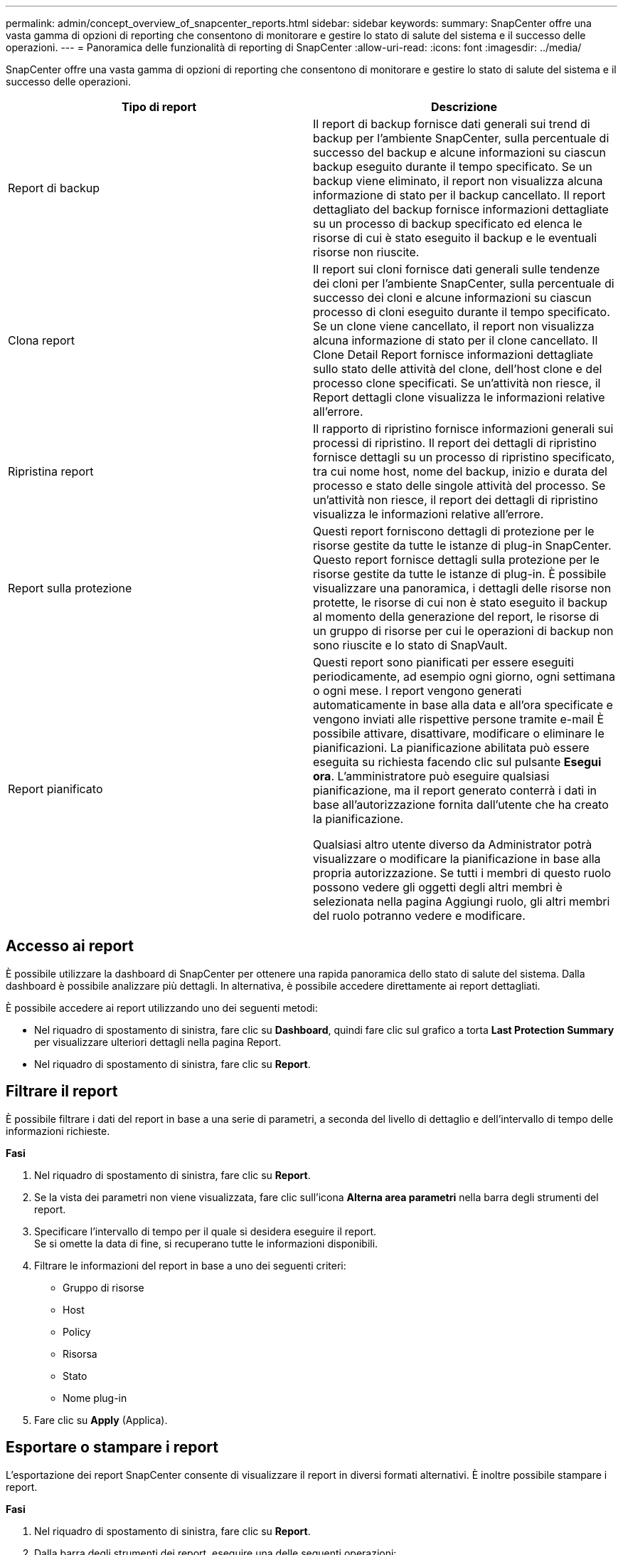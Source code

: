 ---
permalink: admin/concept_overview_of_snapcenter_reports.html 
sidebar: sidebar 
keywords:  
summary: SnapCenter offre una vasta gamma di opzioni di reporting che consentono di monitorare e gestire lo stato di salute del sistema e il successo delle operazioni. 
---
= Panoramica delle funzionalità di reporting di SnapCenter
:allow-uri-read: 
:icons: font
:imagesdir: ../media/


[role="lead"]
SnapCenter offre una vasta gamma di opzioni di reporting che consentono di monitorare e gestire lo stato di salute del sistema e il successo delle operazioni.

|===
| Tipo di report | Descrizione 


 a| 
Report di backup
 a| 
Il report di backup fornisce dati generali sui trend di backup per l'ambiente SnapCenter, sulla percentuale di successo del backup e alcune informazioni su ciascun backup eseguito durante il tempo specificato. Se un backup viene eliminato, il report non visualizza alcuna informazione di stato per il backup cancellato. Il report dettagliato del backup fornisce informazioni dettagliate su un processo di backup specificato ed elenca le risorse di cui è stato eseguito il backup e le eventuali risorse non riuscite.



 a| 
Clona report
 a| 
Il report sui cloni fornisce dati generali sulle tendenze dei cloni per l'ambiente SnapCenter, sulla percentuale di successo dei cloni e alcune informazioni su ciascun processo di cloni eseguito durante il tempo specificato. Se un clone viene cancellato, il report non visualizza alcuna informazione di stato per il clone cancellato. Il Clone Detail Report fornisce informazioni dettagliate sullo stato delle attività del clone, dell'host clone e del processo clone specificati. Se un'attività non riesce, il Report dettagli clone visualizza le informazioni relative all'errore.



 a| 
Ripristina report
 a| 
Il rapporto di ripristino fornisce informazioni generali sui processi di ripristino. Il report dei dettagli di ripristino fornisce dettagli su un processo di ripristino specificato, tra cui nome host, nome del backup, inizio e durata del processo e stato delle singole attività del processo. Se un'attività non riesce, il report dei dettagli di ripristino visualizza le informazioni relative all'errore.



 a| 
Report sulla protezione
 a| 
Questi report forniscono dettagli di protezione per le risorse gestite da tutte le istanze di plug-in SnapCenter. Questo report fornisce dettagli sulla protezione per le risorse gestite da tutte le istanze di plug-in. È possibile visualizzare una panoramica, i dettagli delle risorse non protette, le risorse di cui non è stato eseguito il backup al momento della generazione del report, le risorse di un gruppo di risorse per cui le operazioni di backup non sono riuscite e lo stato di SnapVault.



 a| 
Report pianificato
 a| 
Questi report sono pianificati per essere eseguiti periodicamente, ad esempio ogni giorno, ogni settimana o ogni mese. I report vengono generati automaticamente in base alla data e all'ora specificate e vengono inviati alle rispettive persone tramite e-mail È possibile attivare, disattivare, modificare o eliminare le pianificazioni. La pianificazione abilitata può essere eseguita su richiesta facendo clic sul pulsante *Esegui ora*. L'amministratore può eseguire qualsiasi pianificazione, ma il report generato conterrà i dati in base all'autorizzazione fornita dall'utente che ha creato la pianificazione.

Qualsiasi altro utente diverso da Administrator potrà visualizzare o modificare la pianificazione in base alla propria autorizzazione. Se tutti i membri di questo ruolo possono vedere gli oggetti degli altri membri è selezionata nella pagina Aggiungi ruolo, gli altri membri del ruolo potranno vedere e modificare.

|===


== Accesso ai report

È possibile utilizzare la dashboard di SnapCenter per ottenere una rapida panoramica dello stato di salute del sistema. Dalla dashboard è possibile analizzare più dettagli. In alternativa, è possibile accedere direttamente ai report dettagliati.

È possibile accedere ai report utilizzando uno dei seguenti metodi:

* Nel riquadro di spostamento di sinistra, fare clic su *Dashboard*, quindi fare clic sul grafico a torta *Last Protection Summary* per visualizzare ulteriori dettagli nella pagina Report.
* Nel riquadro di spostamento di sinistra, fare clic su *Report*.




== Filtrare il report

È possibile filtrare i dati del report in base a una serie di parametri, a seconda del livello di dettaglio e dell'intervallo di tempo delle informazioni richieste.

*Fasi*

. Nel riquadro di spostamento di sinistra, fare clic su *Report*.
. Se la vista dei parametri non viene visualizzata, fare clic sull'icona *Alterna area parametri* nella barra degli strumenti del report.
. Specificare l'intervallo di tempo per il quale si desidera eseguire il report.
 +
Se si omette la data di fine, si recuperano tutte le informazioni disponibili.
. Filtrare le informazioni del report in base a uno dei seguenti criteri:
+
** Gruppo di risorse
** Host
** Policy
** Risorsa
** Stato
** Nome plug-in


. Fare clic su *Apply* (Applica).




== Esportare o stampare i report

L'esportazione dei report SnapCenter consente di visualizzare il report in diversi formati alternativi. È inoltre possibile stampare i report.

*Fasi*

. Nel riquadro di spostamento di sinistra, fare clic su *Report*.
. Dalla barra degli strumenti dei report, eseguire una delle seguenti operazioni:
+
** Fare clic sull'icona *Alterna anteprima di stampa* per visualizzare in anteprima un report stampabile.
** Selezionare un formato dall'elenco a discesa dell'icona *Esporta* per esportare un report in un formato alternativo.


. Per stampare un report, fare clic sull'icona *Stampa*.
. Per visualizzare un riepilogo specifico del report, selezionare la sezione appropriata del report.




== Impostare il server SMTP per le notifiche e-mail

È possibile specificare il server SMTP da utilizzare per l'invio dei report dei processi di protezione dei dati a se stessi o ad altri. È inoltre possibile inviare un'e-mail di prova per verificare la configurazione. Le impostazioni vengono applicate a livello globale per qualsiasi processo SnapCenter per il quale si configura la notifica via email.

Questa opzione consente di configurare il server SMTP per l'invio di tutti i report dei processi di protezione dei dati. Tuttavia, se si desidera che i processi di protezione dei dati SnapCenter vengano aggiornati regolarmente per una determinata risorsa, in modo da poter monitorare lo stato di tali aggiornamenti, è possibile configurare l'opzione per inviare tramite email i report SnapCenter quando si crea un gruppo di risorse.

*Fasi*

. Nel riquadro di spostamento di sinistra, fare clic su *Impostazioni*.
. Nella pagina Impostazioni, fare clic su *Impostazioni globali*.
. Immettere il server SMTP e fare clic su *Save* (Salva).
. Per inviare un'e-mail di prova, immettere l'indirizzo e-mail da e a cui si desidera inviare l'e-mail, immettere l'oggetto e fare clic su *Invia*.




== Configurare l'opzione per inviare i report via email

Se si desidera che i normali aggiornamenti dei processi di protezione dei dati di SnapCenter vengano inviati a se stessi o ad altri utenti in modo da poter monitorare lo stato di tali aggiornamenti, è possibile configurare l'opzione per inviare tramite email i report di SnapCenter quando si crea un gruppo di risorse.

*Cosa ti serve*

È necessario aver configurato il server SMTP nella pagina Global Settings (Impostazioni globali) in Settings (Impostazioni).

*Fasi*

. Nel riquadro di spostamento di sinistra, fare clic su *risorse*, quindi selezionare il plug-in appropriato dall'elenco.
. Selezionare il tipo di risorsa che si desidera visualizzare e fare clic su *nuovo gruppo di risorse* oppure selezionare un gruppo di risorse esistente e fare clic su *Modifica* per configurare i report di posta elettronica per un gruppo di risorse esistente.
. Nel pannello Notification (notifica) della procedura guidata New Resource Group (nuovo gruppo di risorse), selezionare dal menu a discesa se si desidera ricevere i report sempre, in caso di guasto o in caso di errore o avviso.
. Inserire l'indirizzo da cui viene inviato il messaggio e-mail, l'indirizzo a cui viene inviato il messaggio e l'oggetto del messaggio.

